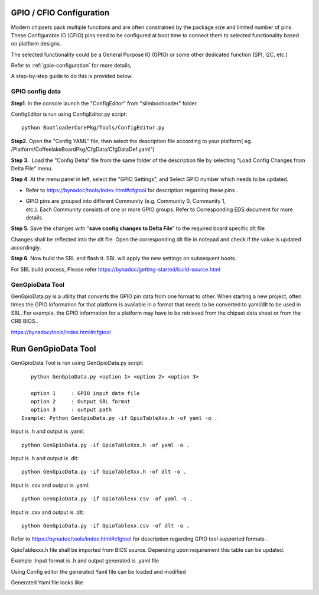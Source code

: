 .. _change-gpio-options:

GPIO / CFIO Configuration
^^^^^^^^^^^^^^^^^^^^^^^^^

Modern chipsets pack multiple functions and are often constrained by the package 
size and limited number of pins. These Configurable IO (CFIO) pins need to be configured 
at boot time to connect them to selected functionality based on platform designs.

The selected functionality could be a General Purpose IO (GPIO) or some other dedicated function (SPI, I2C, etc.)

Refer to :ref:`gpio-configuration` for more details,

A step-by-step guide to do this is provided below. 

GPIO config data
----------------

**Step1**. In the console launch the "ConfigEditor" from
"slimbootloader" folder.

ConfigEditor is run using ConfigEditor.py script::

    python BootloaderCorePkg/Tools/ConfigEditor.py

.. image:: /images/Gpio_config_1.jpg
   :width: 6.51469in
   :height: 4.61806in

**Step2.** Open the "Config YAML" file, then select the description file
according to your platform( eg.
/Platform/CoffeelakeBoardPkg/CfgData/CfgDataDef.yaml")

.. image:: /images/Gpio_config_2.jpg
   :width: 6.50000in
   :height: 4.53264in


.. image:: /images/Gpio_config_3.jpg
   :width: 5.86538in
   :height: 4.02847in

**Step 3.**  Load the "Config Delta" file from the same folder of the
description file by selecting "Load Config Changes from Delta File"
menu.

.. image:: /images/Gpio_config_4.jpg
   :width: 6.50000in
   :height: 4.49861in

.. image:: /images/Gpio_config_5.jpg
   :width: 6.07292in
   :height: 3.80985in

**Step 4**. At the menu panel in left, select the "GPIO Settings", and
Select GPIO number which needs to be updated.

.. image:: /images/Gpio_config_6.jpg
   :width: 6.50000in
   :height: 3.92083in

-  Refer to https://bynadoc/tools/index.html#cfgtool
   for description regarding these pins .

-  | GPIO pins are grouped into different Community (e.g. Community 0,
     Community 1,
   | etc.). Each Community consists of one or more GPIO groups. Refer to
     Corresponding EDS document for more details.

**Step 5.** Save the changes with "**save config changes to Delta
File**\ ” to the required board specific dlt file

.. image:: /images/Gpio_config_7.jpg
   :width: 6.50000in
   :height: 3.75139in

.. image:: /images/Gpio_config_8.jpg
   :width: 6.50000in
   :height: 4.07778in

Changes shall be reflected into the dlt file. Open the corresponding dlt
file in notepad and check if the value is updated accordingly.

**Step 6.** Now build the SBL and flash it. SBL will apply the new settings on subsequent boots.

For SBL build process, Please refer https://bynadoc/getting-started/build-source.html 


GenGpioData Tool
----------------

GenGpioData.py is a utility that converts the GPIO pin data from one format to other. 
When starting a new project, often times the GPIO information for that platform is 
available in a format that needs to be converted to yaml/dlt to be used in SBL. 
For example, the GPIO information for a platform may have to be retrieved from the 
chipset data sheet or from the CRB BIOS..

https://bynadoc/tools/index.html#cfgtool


Run GenGpioData Tool
^^^^^^^^^^^^^^^^^^^^
GenGpioData Tool is run using GenGpioData.py script::

    python GenGpioData.py <option 1> <option 2> <option 3>

    option 1     : GPIO input data file
    option 2     : Output SBL format
    option 3     : output path 
 Example: Python GenGpioData.py -if GpioTableXxx.h -of yaml -o .
 
Input is .h and output is .yaml::

	python GenGpioData.py -if GpioTableXxx.h -of yaml -o . 

Input is .h and output is .dlt::

	python GenGpioData.py -if GpioTableXxx.h -of dlt -o .

Input is .csv and output is .yaml::

	python GenGpioData.py -if GpioTablexx.csv -of yaml -o .

Input is .csv and output is .dlt::

	python GenGpioData.py -if GpioTablexx.csv -of dlt -o .

Refer to https://bynadoc/tools/index.html#cfgtool for
description regarding GPIO tool supported formats .

GpioTablexxx.h file shall be imported from BIOS source. Depending upon
requirement this table can be updated.

Example :Input format is .h and output generated is .yaml file

Using Config editor the generated Yaml file can be loaded and modified

Generated Yaml file looks like

.. image:: /images/Gpio_config_9.jpg
   :width: 5.71875in
   :height: 4.54167in
